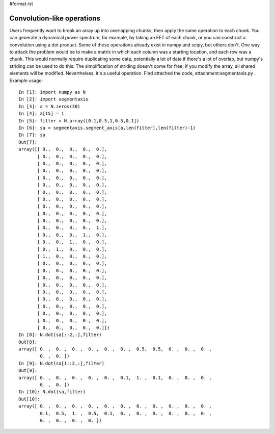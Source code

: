 #format rst

Convolution-like operations
===========================

Users frequently want to break an array up into overlapping chunks, then apply the same operation to each chunk. You can generate a dynamical power spectrum, for example, by taking an FFT of each chunk, or you can construct a convolution using a dot product. Some of these operations already exist in numpy and scipy, but others don't. One way to attack the problem would be to make a matrix in which each column was a starting location, and each row was a chunk. This would normally require duplicating some data, potentially a lot of data if there's a lot of overlap, but numpy's striding can be used to do this. The simplification of striding doesn't come for free; if you modify the array, all shared elements will be modified. Nevertheless, it's a useful operation. Find attached the code, attachment:segmentaxis.py . Example usage:

::

   In [1]: import numpy as N
   In [2]: import segmentaxis
   In [3]: a = N.zeros(30)
   In [4]: a[15] = 1
   In [5]: filter = N.array([0.1,0.5,1,0.5,0.1])
   In [6]: sa = segmentaxis.segment_axis(a,len(filter),len(filter)-1)
   In [7]: sa
   Out[7]:
   array([[ 0.,  0.,  0.,  0.,  0.],
          [ 0.,  0.,  0.,  0.,  0.],
          [ 0.,  0.,  0.,  0.,  0.],
          [ 0.,  0.,  0.,  0.,  0.],
          [ 0.,  0.,  0.,  0.,  0.],
          [ 0.,  0.,  0.,  0.,  0.],
          [ 0.,  0.,  0.,  0.,  0.],
          [ 0.,  0.,  0.,  0.,  0.],
          [ 0.,  0.,  0.,  0.,  0.],
          [ 0.,  0.,  0.,  0.,  0.],
          [ 0.,  0.,  0.,  0.,  0.],
          [ 0.,  0.,  0.,  0.,  1.],
          [ 0.,  0.,  0.,  1.,  0.],
          [ 0.,  0.,  1.,  0.,  0.],
          [ 0.,  1.,  0.,  0.,  0.],
          [ 1.,  0.,  0.,  0.,  0.],
          [ 0.,  0.,  0.,  0.,  0.],
          [ 0.,  0.,  0.,  0.,  0.],
          [ 0.,  0.,  0.,  0.,  0.],
          [ 0.,  0.,  0.,  0.,  0.],
          [ 0.,  0.,  0.,  0.,  0.],
          [ 0.,  0.,  0.,  0.,  0.],
          [ 0.,  0.,  0.,  0.,  0.],
          [ 0.,  0.,  0.,  0.,  0.],
          [ 0.,  0.,  0.,  0.,  0.],
          [ 0.,  0.,  0.,  0.,  0.]])
   In [8]: N.dot(sa[::2,:],filter)
   Out[8]:
   array([ 0. ,  0. ,  0. ,  0. ,  0. ,  0. ,  0.5,  0.5,  0. ,  0. ,  0. ,
           0. ,  0. ])
   In [9]: N.dot(sa[1::2,:],filter)
   Out[9]:
   array([ 0. ,  0. ,  0. ,  0. ,  0. ,  0.1,  1. ,  0.1,  0. ,  0. ,  0. ,
           0. ,  0. ])
   In [10]: N.dot(sa,filter)
   Out[10]:
   array([ 0. ,  0. ,  0. ,  0. ,  0. ,  0. ,  0. ,  0. ,  0. ,  0. ,  0. ,
           0.1,  0.5,  1. ,  0.5,  0.1,  0. ,  0. ,  0. ,  0. ,  0. ,  0. ,
           0. ,  0. ,  0. ,  0. ])

